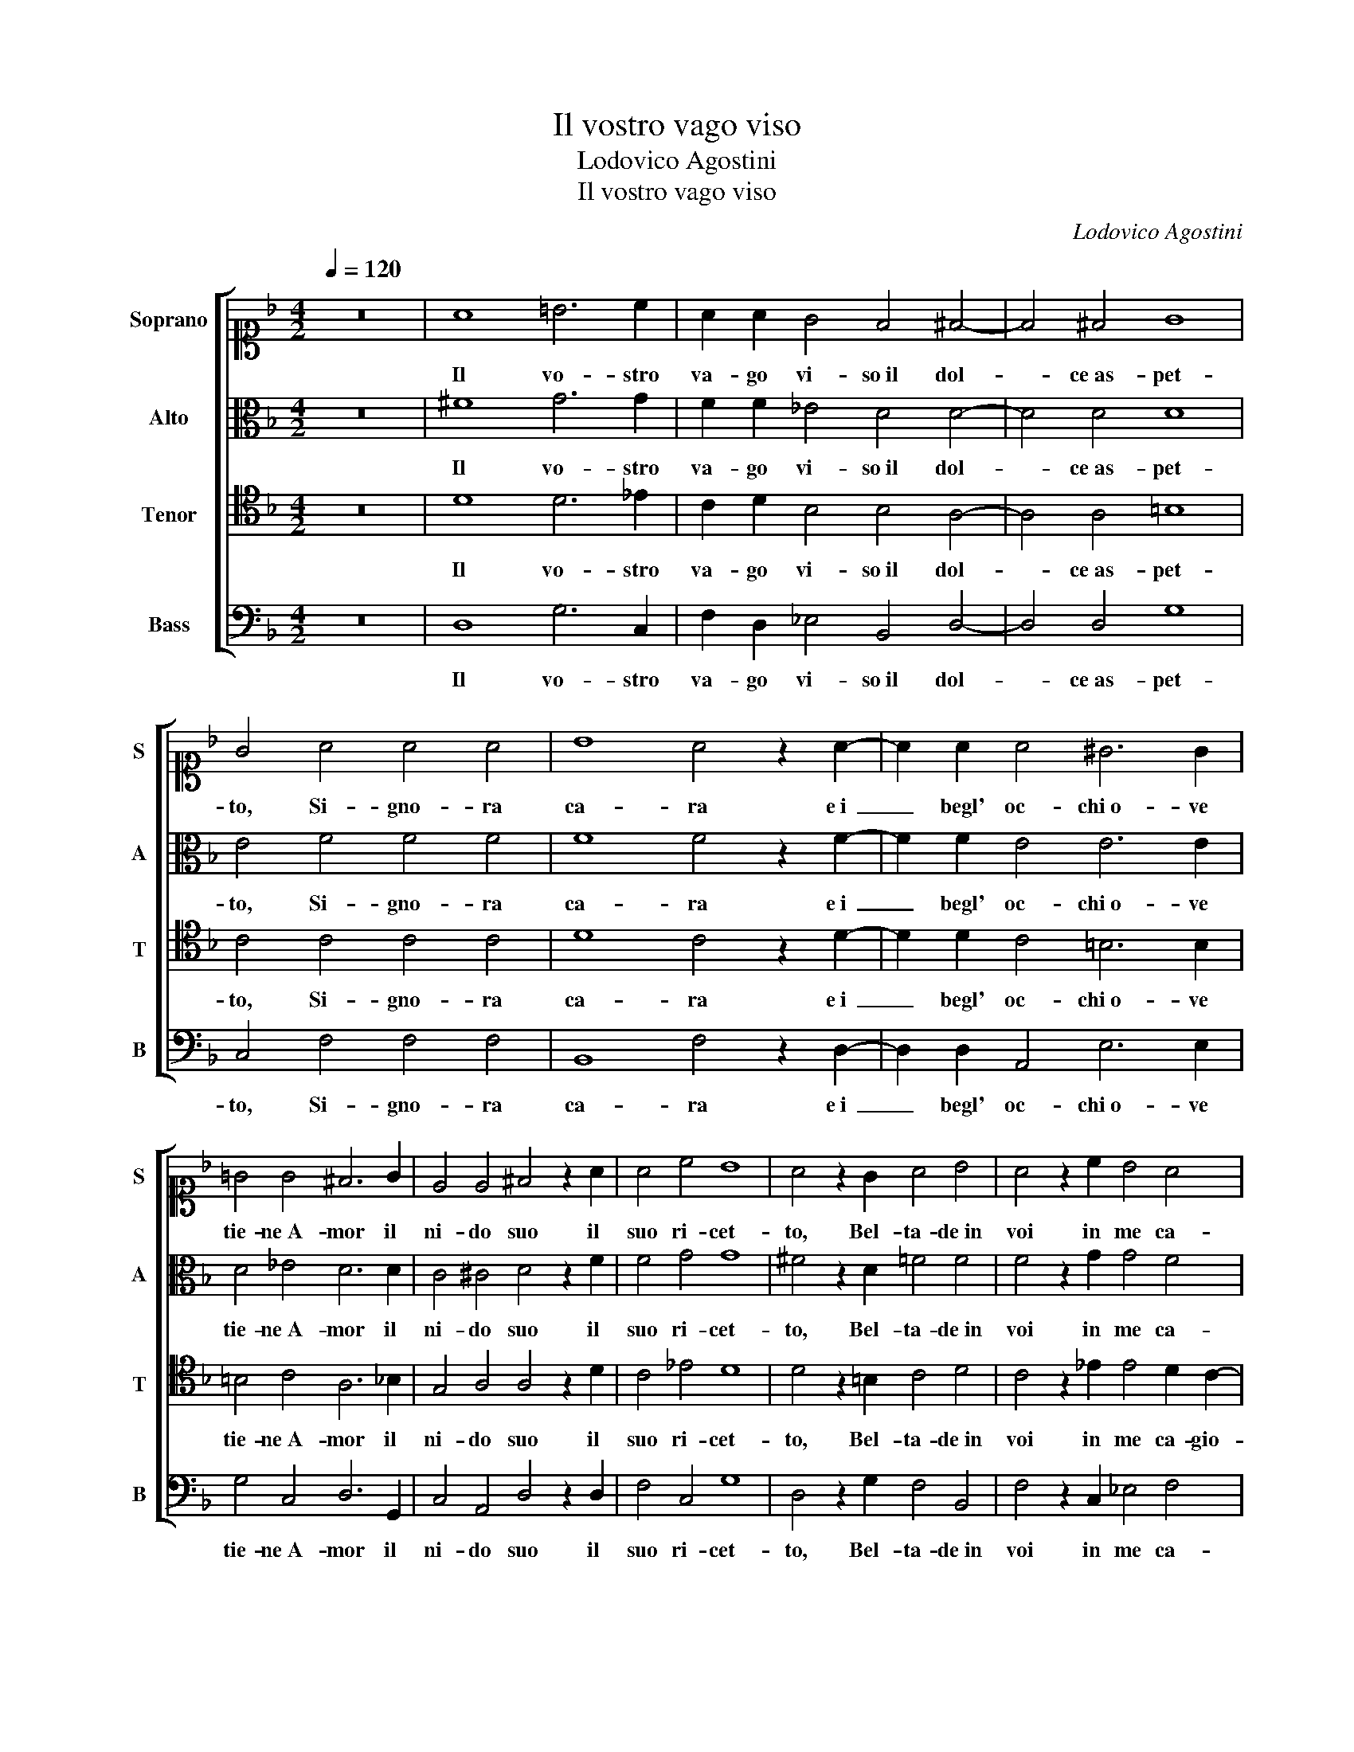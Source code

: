 X:1
T:Il vostro vago viso
T:Lodovico Agostini
T:Il vostro vago viso
C:Lodovico Agostini
%%score [ 1 2 3 4 ]
L:1/8
Q:1/4=120
M:4/2
K:F
V:1 alto1 nm="Soprano" snm="S"
V:2 alto nm="Alto" snm="A"
V:3 tenor nm="Tenor" snm="T"
V:4 bass nm="Bass" snm="B"
V:1
 z16 | A8 =B6 c2 | A2 A2 G4 F4 ^F4- | F4 ^F4 G8 | G4 A4 A4 A4 | B8 A4 z2 A2- | A2 A2 A4 ^G6 G2 | %7
w: |Il vo- stro|va- go vi- so il dol-|* ce as- pet-|to, Si- gno- ra|ca- ra e i|_ begl' oc- chi o- ve|
 !courtesy!=G4 G4 ^F6 G2 | E4 E4 ^F4 z2 A2 | A4 c4 B8 | A4 z2 G2 A4 B4 | A4 z2 c2 B4 A4 | %12
w: tie- ne A- mor il|ni- do suo il|suo ri- cet-|to, Bel- ta- de in|voi in me ca-|
 G4 F4 E8 | E4 z2 F2 G4 G4- | G2 G2 A4 A4 c4 | B4 B4 A8 | G4 F4 _E8 | _E4 G6 ^F=E F4 | G4 A8 A4 | %19
w: gio- nan pe-|ne, Et il can-|* di- do col- lo il|bian- co pet-|to, L'a- cer-|be po- * * *|ma di dol-|
 B12 B4 | c8 A8 | z4 A4 A6 A2 | A2 =B2 c4 c2 B4 A2 | G4 ^F4 z2 G2 G4 | G2 G4 G2 A4 B4 | %25
w: cez- za|pie- ne,|L'an- ge- li-|ci sem- bian- ti e lau- re e|chio- me, A- van-|zan di bel- ta- de il|
 G4 G2 G4 ^FE F4 | G4 z2 =B2 B4 B2 c2- | c2 c2 A4 B4 G4 | G4 G6 ^FE F4 | G16 |] %30
w: vo- stro no- * * *|me, A- van- zan di|_ bel- ta- de il vo-|stro no- * * *|me,|
V:2
 z16 | ^F8 G6 G2 | F2 F2 _E4 D4 D4- | D4 D4 D8 | E4 F4 F4 F4 | F8 F4 z2 F2- | F2 F2 E4 E6 E2 | %7
w: |Il vo- stro|va- go vi- so il dol-|* ce as- pet-|to, Si- gno- ra|ca- ra e i|_ begl' oc- chi o- ve|
 D4 _E4 D6 D2 | C4 ^C4 D4 z2 F2 | F4 G4 G8 | ^F4 z2 D2 =F4 F4 | F4 z2 G2 G4 F4 | D6 C2 =B,8 | %13
w: tie- ne A- mor il|ni- do suo il|suo ri- cet-|to, Bel- ta- de in|voi in me ca-|gio- nan pe-|
 ^C4 z2 D2 _E4 D4- | D2 E2 F4 ^F4 G4 | G6 F2 F8 | E4 D4 C4 B,2 A,2 | B,4 C4 D8 | D4 F8 F4 | %19
w: ne, Et il can-|* di- do col- lo il|bian- * pet-|to, L'a- cer- * *|* be po-|ma di dol-|
 G12 G4 | G8 ^F8 | z4 E4 E6 E2 | ^F2 G2 A4 G2 G4 D2 | D4 D4 z2 D2 D4 | D2 E4 E2 F4 F4 | _E4 E4 D8 | %26
w: cez- za|pie- ne,|L'an- ge- li-|ci sem- bian- ti e lau- re e|chio- me, A- van-|zan di bel- ta- de il|vo- stro no-|
 D4 z2 G2 G4 G2 G2- | G2 G2 F4 F4 _E4- | E4 _E4 D8 | D16 |] %30
w: me, A- van- zan di|_ bel- ta- de il vo-|stro no- no-|me,|
V:3
 z16 | D8 D6 _E2 | C2 D2 B,4 B,4 A,4- | A,4 A,4 =B,8 | C4 C4 C4 C4 | D8 C4 z2 D2- | %6
w: |Il vo- stro|va- go vi- so il dol-|* ce as- pet-|to, Si- gno- ra|ca- ra e i|
 D2 D2 C4 =B,6 B,2 | =B,4 C4 A,6 _B,2 | G,4 A,4 A,4 z2 D2 | C4 _E4 D8 | D4 z2 =B,2 C4 D4 | %11
w: _ begl' oc- chi o- ve|tie- ne A- mor il|ni- do suo il|suo ri- cet-|to, Bel- ta- de in|
 C4 z2 _E2 E4 D2 C2- | C2 B,2 A,6 ^G,^F, G,4 | A,4 z2 A,2 C4 =B,4- | B,2 =B,2 C4 D4 _E4 | %15
w: voi in me ca- gio-|* nan pe- * * *|ne, Et il can-|* di- do col- lo il|
 _E6 D2 C8 | C4 A,4 G,8- | G,4 G,4 A,8 | =B,4 C8 C4 | _E12 E4 | _E8 D8 | z4 ^C4 C6 C2 | %22
w: bian- co pet-|to, L'a- cer-|* be po-|ma di dol-|cez- za|pie- ne,|L'an- ge- li-|
 D2 D2 F4 _E2 D4 A,2 | B,4 A,4 z2 =B,2 B,4 | =B,2 C4 C2 C4 D4 | B,4 C4 A,8 | G,4 z2 D2 D4 D2 _E2- | %27
w: ci sem- bian- ti e lau- re e|chio- me, A- van-|zan di bel- ta- de il|vo- stro no-|me, A- van- zan di|
 E2 _E2 C4 D4 B,4- | B,4 C4 A,8 | G,16 |] %30
w: _ bel- ta- de il vo-|stro no- no-|me,|
V:4
 z16 | D,8 G,6 C,2 | F,2 D,2 _E,4 B,,4 D,4- | D,4 D,4 G,8 | C,4 F,4 F,4 F,4 | B,,8 F,4 z2 D,2- | %6
w: |Il vo- stro|va- go vi- so il dol-|* ce as- pet-|to, Si- gno- ra|ca- ra e i|
 D,2 D,2 A,,4 E,6 E,2 | G,4 C,4 D,6 G,,2 | C,4 A,,4 D,4 z2 D,2 | F,4 C,4 G,8 | %10
w: _ begl' oc- chi o- ve|tie- ne A- mor il|ni- do suo il|suo ri- cet-|
 D,4 z2 G,2 F,4 B,,4 | F,4 z2 C,2 _E,4 F,4 | G,4 D,4 E,8 | A,,4 z2 D,2 C,4 G,4- | %14
w: to, Bel- ta- de in|voi in me ca-|gio- nan pe-|ne, Et il can-|
 G,2 G,2 F,4 D,4 C,4 | _E,6 B,,2 F,8 | C,4 D,4 _E,8- | E,4 _E,4 D,8 | G,,4 F,8 F,4 | _E,12 E,4 | %20
w: * di- do col- lo il|bian- co pet-|to, L'a- cer-|* be po-|ma di dol-|cez- za|
 C,8 D,8 | z4 A,4 A,6 A,2 | D,2 G,2 F,4 C,2 G,4 ^F,2 | G,4 D,4 z2 G,2 G,4 | G,2 C,4 C,2 F,4 B,,4 | %25
w: pie- ne,|L'an- ge- li-|ci sem- bian- ti e lau- re e|chio- me, A- van-|zan di bel- ta- de il|
 _E,4 C,4 D,8 | G,,4 z2 G,2 G,4 G,2 C,2- | C,2 C,2 F,4 B,,4 _E,4- | E,4 C,4 D,8 | G,,16 |] %30
w: vo- stro no-|me, A- van- zan di|_ bel- ta- de il vo-|stro no- no-|me,|

